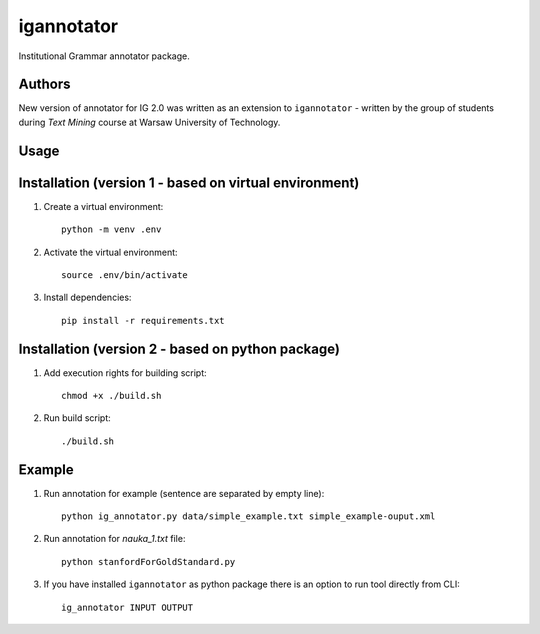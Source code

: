 igannotator
===========
Institutional Grammar annotator package.

Authors
-------
New version of annotator for IG 2.0 was written as an extension to ``igannotator`` - written by the group of students during `Text Mining` course at Warsaw University of Technology.

Usage
-----

Installation (version 1 - based on virtual environment)
------------
1. Create a virtual environment::

    python -m venv .env

2. Activate the virtual environment::

    source .env/bin/activate

3. Install dependencies::

    pip install -r requirements.txt

Installation (version 2 - based on python package)
------------
1. Add execution rights for building script::

    chmod +x ./build.sh

2. Run build script::

    ./build.sh

Example 
-------

1. Run annotation for example (sentence are separated by empty line)::

    python ig_annotator.py data/simple_example.txt simple_example-ouput.xml

2. Run annotation for `nauka_1.txt` file::

    python stanfordForGoldStandard.py 

3. If you have installed ``igannotator`` as python package there is an option to run tool directly from CLI::

    ig_annotator INPUT OUTPUT

